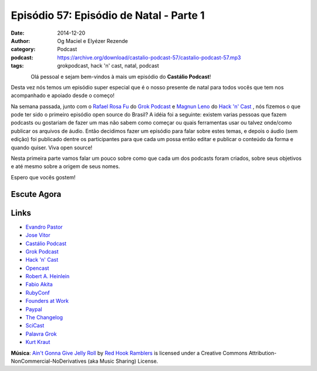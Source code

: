 Episódio 57: Episódio de Natal - Parte 1
########################################
:date: 2014-12-20
:author: Og Maciel e Elyézer Rezende
:category: Podcast
:podcast: https://archive.org/download/castalio-podcast-57/castalio-podcast-57.mp3
:tags: grokpodcast, hack 'n' cast, natal, podcast

.. figure:: {filename}/images/natal.jpg
   :alt: Episódio de Natal - Parte 1
   :align: left

Olá pessoal e sejam bem-vindos à mais um episódio do **Castálio Podcast**!

Desta vez nós temos um episódio super especial que é o nosso presente
de natal para todos vocês que tem nos acompanhado e apoiado desde o
começo!

Na semana passada, junto com o `Rafael Rosa Fu`_ do `Grok Podcast`_ e
`Magnun Leno`_ do `Hack 'n' Cast`_ , nós fizemos o que pode ter sido o
primeiro episódio open source do Brasil? A idéia foi a seguinte:
existem varias pessoas que fazem podcasts ou gostariam de fazer um mas
não sabem como começar ou quais ferramentas usar ou talvez onde/como
publicar os arquivos de áudio. Então decidimos fazer um episódio para
falar sobre estes temas, e depois o áudio (sem edição) foi publicado
dentre os participantes para que cada um possa então editar e publicar
o conteúdo da forma e quando quiser. Viva open source!

.. more

Nesta primeira parte vamos falar um pouco sobre como que cada um dos
podcasts foram criados, sobre seus objetivos e até mesmo sobre a
origem de seus nomes.

Espero que vocês gostem!

Escute Agora
------------

.. podcast:: castalio-podcast-57

Links
-----
* `Evandro Pastor`_
* `Jose Vitor`_
* `Castálio Podcast`_
* `Grok Podcast`_
* `Hack 'n' Cast`_
* `Opencast`_
* `Robert A. Heinlein`_
* `Fabio Akita`_
* `RubyConf`_
* `Founders at Work`_
* `Paypal`_
* `The Changelog`_
* `SciCast`_
* `Palavra Grok`_
* `Kurt Kraut`_


.. class:: panel-body bg-info

        **Música**: `Ain't Gonna Give Jelly Roll`_ by `Red Hook Ramblers`_ is licensed under a Creative Commons Attribution-NonCommercial-NoDerivatives (aka Music Sharing) License.


.. Links dos Podcasts
.. _Castálio Podcast: http://castalio.info
.. _Grok Podcast: http://grokpodcast.com
.. _Hack 'n' Cast: http://mindbending.org/pt/category/hack-n-cast
.. _Opencast: http://tecnologiaaberta.com.br

.. Links de Outros Podcasts citados:
.. _The Changelog: http://thechangelog.com
.. _SciCast: http://scicast.com.br/
.. _NerdCast sobre Podcasts: http://jovemnerd.com.br/nerdcast/nerdcast-440-making-of-podcasts/

.. Demais links
.. _Palavra Grok: http://pt.wikipedia.org/wiki/Grokar
.. _Robert A. Heinlein: http://pt.wikipedia.org/wiki/Robert_A._Heinlein
.. _RubyConf: http://www.rubyconf.org/
.. _Founders at Work: https://www.goodreads.com/book/show/98233.Founders_at_Work
.. _Paypal: https://www.paypal.com/

.. Twitter
.. _Rafael Rosa Fu: https://twitter.com/rafaelrosafu
.. _Magnun Leno: https://twitter.com/mind_bend
.. _Kurt Kraut: https://twitter.com/kurtkraut
.. _Evandro Pastor : https://twitter.com/evandropastor
.. _Jose Vitor: https://twitter.com/josevitor
.. _Fabio Akita: https://twitter.com/AkitaOnRails

.. Footer
.. _Ain't Gonna Give Jelly Roll: http://freemusicarchive.org/music/Red_Hook_Ramblers/Live__WFMU_on_Antique_Phonograph_Music_Program_with_MAC_Feb_8_2011/Red_Hook_Ramblers_-_12_-_Aint_Gonna_Give_Jelly_Roll
.. _Red Hook Ramblers: http://www.redhookramblers.com/
